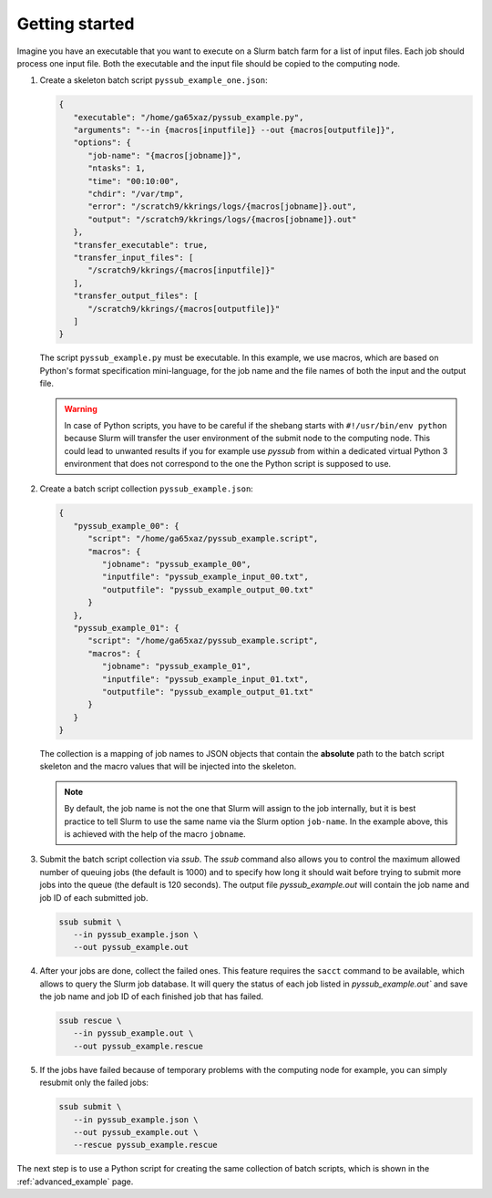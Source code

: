 .. pyssub getting started guide
.. _getting-started-guide:

Getting started
===============

Imagine you have an executable that you want to execute on a Slurm batch farm
for a list of input files. Each job should process one input file. Both the
executable and the input file should be copied to the computing node.

#. Create a skeleton batch script ``pyssub_example_one.json``:

   .. code-block:: json

      {
         "executable": "/home/ga65xaz/pyssub_example.py",
         "arguments": "--in {macros[inputfile]} --out {macros[outputfile]}",
         "options": {
            "job-name": "{macros[jobname]}",
            "ntasks": 1,
            "time": "00:10:00",
            "chdir": "/var/tmp",
            "error": "/scratch9/kkrings/logs/{macros[jobname]}.out",
            "output": "/scratch9/kkrings/logs/{macros[jobname]}.out"
         },
         "transfer_executable": true,
         "transfer_input_files": [
            "/scratch9/kkrings/{macros[inputfile]}"
         ],
         "transfer_output_files": [
            "/scratch9/kkrings/{macros[outputfile]}"
         ]
      }

   The script ``pyssub_example.py`` must be executable. In this example, we use
   macros, which are based on Python's format specification mini-language, for
   the job name and the file names of both the input and the output file.

   .. warning::

      In case of Python scripts, you have to be careful if the shebang starts
      with ``#!/usr/bin/env python`` because Slurm will transfer the user
      environment of the submit node to the computing node. This could lead to
      unwanted results if you for example use `pyssub` from within a dedicated
      virtual Python 3 environment that does not correspond to the one the
      Python script is supposed to use.

#. Create a batch script collection ``pyssub_example.json``:

   .. code-block:: json

      {
         "pyssub_example_00": {
            "script": "/home/ga65xaz/pyssub_example.script",
            "macros": {
               "jobname": "pyssub_example_00",
               "inputfile": "pyssub_example_input_00.txt",
               "outputfile": "pyssub_example_output_00.txt"
            }
         },
         "pyssub_example_01": {
            "script": "/home/ga65xaz/pyssub_example.script",
            "macros": {
               "jobname": "pyssub_example_01",
               "inputfile": "pyssub_example_input_01.txt",
               "outputfile": "pyssub_example_output_01.txt"
            }
         }
      }

   The collection is a mapping of job names to JSON objects that contain
   the **absolute** path to the batch script skeleton and the macro values that
   will be injected into the skeleton.

   .. note::

      By default, the job name is not the one that Slurm will assign to the job
      internally, but it is best practice to tell Slurm to use the same name
      via the Slurm option ``job-name``. In the example above, this is achieved
      with the help of the macro ``jobname``.

#. Submit the batch script collection via `ssub`.
   The `ssub` command also allows you to control the maximum allowed number of
   queuing jobs (the default is 1000) and to specify how long it should wait
   before trying to submit more jobs into the queue (the default is 120
   seconds). The output file `pyssub_example.out` will contain the job name and
   job ID of each submitted job.

   .. code-block:: sh

      ssub submit \
         --in pyssub_example.json \
         --out pyssub_example.out

#. After your jobs are done, collect the failed ones.
   This feature requires the ``sacct`` command to be available, which allows to
   query the Slurm job database. It will query the status of each job listed
   in `pyssub_example.out`` and save the job name and job ID of each finished
   job that has failed.

   .. code-block:: sh

      ssub rescue \
         --in pyssub_example.out \
         --out pyssub_example.rescue

#. If the jobs have failed because of temporary problems with the computing
   node for example, you can simply resubmit only the failed jobs:

   .. code-block:: sh

      ssub submit \
         --in pyssub_example.json \
         --out pyssub_example.out \
         --rescue pyssub_example.rescue

The next step is to use a Python script for creating the same collection of
batch scripts, which is shown in the :ref:`advanced_example` page.
